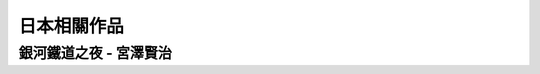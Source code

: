 ========================================
日本相關作品
========================================

銀河鐵道之夜 - 宮澤賢治
========================================
